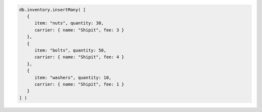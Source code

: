 .. code-block:: javascript

   db.inventory.insertMany( [
      {
         item: "nuts", quantity: 30,
         carrier: { name: "Shipit", fee: 3 }
      },
      {
         item: "bolts", quantity: 50,
         carrier: { name: "Shipit", fee: 4 }
      },
      {
         item: "washers", quantity: 10,
         carrier: { name: "Shipit", fee: 1 }
      }
   ] )

